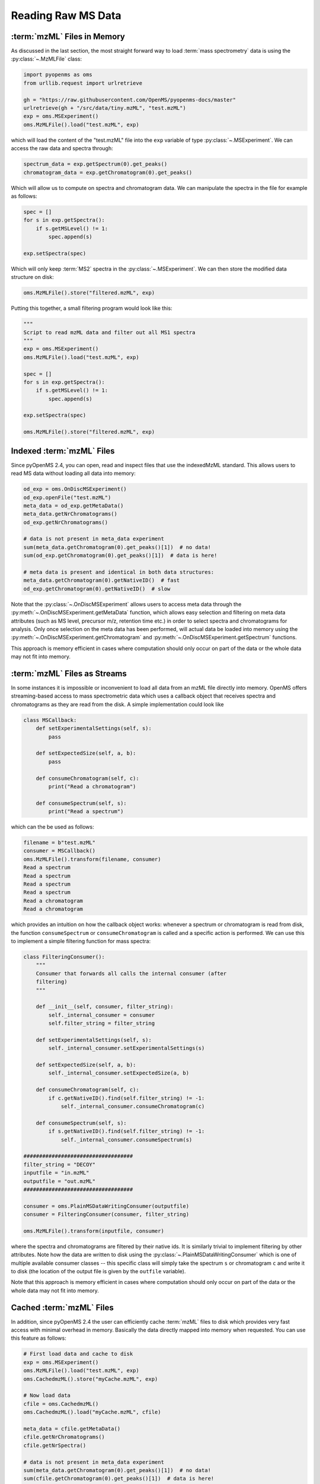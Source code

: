 Reading Raw MS Data
===========================

:term:`mzML` Files in Memory
****************************

As discussed in the last section, the most straight forward way to load :term:`mass
spectrometry` data is using the :py:class:`~.MzMLFile` class:

.. code-block:: python

    import pyopenms as oms
    from urllib.request import urlretrieve

    gh = "https://raw.githubusercontent.com/OpenMS/pyopenms-docs/master"
    urlretrieve(gh + "/src/data/tiny.mzML", "test.mzML")
    exp = oms.MSExperiment()
    oms.MzMLFile().load("test.mzML", exp)

which will load the content of the "test.mzML" file into the ``exp``
variable of type :py:class:`~.MSExperiment`. We can access the raw data and spectra through:

.. code-block:: python

    spectrum_data = exp.getSpectrum(0).get_peaks()
    chromatogram_data = exp.getChromatogram(0).get_peaks()

Which will allow us to compute on spectra and chromatogram data. We can
manipulate the spectra in the file for example as follows:

.. code-block:: python

    spec = []
    for s in exp.getSpectra():
        if s.getMSLevel() != 1:
            spec.append(s)

    exp.setSpectra(spec)

Which will only keep :term:`MS2` spectra in the :py:class:`~.MSExperiment`. We can then store the modified data structure on disk:

.. code-block:: python

    oms.MzMLFile().store("filtered.mzML", exp)

Putting this together, a small filtering program would look like this:

.. code-block:: python

    """
    Script to read mzML data and filter out all MS1 spectra
    """
    exp = oms.MSExperiment()
    oms.MzMLFile().load("test.mzML", exp)

    spec = []
    for s in exp.getSpectra():
        if s.getMSLevel() != 1:
            spec.append(s)

    exp.setSpectra(spec)

    oms.MzMLFile().store("filtered.mzML", exp)

Indexed :term:`mzML` Files
**************************

Since pyOpenMS 2.4, you can open, read and inspect files that use the
indexedMzML standard. This allows users to read MS data without loading all
data into memory:

.. code-block:: python

    od_exp = oms.OnDiscMSExperiment()
    od_exp.openFile("test.mzML")
    meta_data = od_exp.getMetaData()
    meta_data.getNrChromatograms()
    od_exp.getNrChromatograms()

    # data is not present in meta_data experiment
    sum(meta_data.getChromatogram(0).get_peaks()[1])  # no data!
    sum(od_exp.getChromatogram(0).get_peaks()[1])  # data is here!

    # meta data is present and identical in both data structures:
    meta_data.getChromatogram(0).getNativeID()  # fast
    od_exp.getChromatogram(0).getNativeID()  # slow

Note that the :py:class:`~.OnDiscMSExperiment` allows users to access meta data through
the :py:meth:`~.OnDiscMSExperiment.getMetaData` function, which allows easy selection and filtering on meta
data attributes (such as MS level, precursor m/z, retention time etc.) in
order to select spectra and chromatograms for analysis. Only once selection on
the meta data has been performed, will actual data be loaded into memory using
the :py:meth:`~.OnDiscMSExperiment.getChromatogram` and :py:meth:`~.OnDiscMSExperiment.getSpectrum` functions.

This approach is memory efficient in cases where computation should only occur
on part of the data or the whole data may not fit into memory.

:term:`mzML` Files as Streams
*****************************

In some instances it is impossible or inconvenient to load all data from an
mzML file directly into memory. OpenMS offers streaming-based access to mass
spectrometric data which uses a callback object that receives spectra and
chromatograms as they are read from the disk. A simple implementation could look like

.. code-block:: python

    class MSCallback:
        def setExperimentalSettings(self, s):
            pass

        def setExpectedSize(self, a, b):
            pass

        def consumeChromatogram(self, c):
            print("Read a chromatogram")

        def consumeSpectrum(self, s):
            print("Read a spectrum")


which can the be used as follows:

.. code-block:: output

    filename = b"test.mzML"
    consumer = MSCallback()
    oms.MzMLFile().transform(filename, consumer)
    Read a spectrum
    Read a spectrum
    Read a spectrum
    Read a spectrum
    Read a chromatogram
    Read a chromatogram

which provides an intuition on how the callback object works: whenever a
spectrum or chromatogram is read from disk, the function ``consumeSpectrum`` or
``consumeChromatogram`` is called and a specific action is performed. We can
use this to implement a simple filtering function for mass spectra:

.. code-block:: python

    class FilteringConsumer():
        """
        Consumer that forwards all calls the internal consumer (after
        filtering)
        """

        def __init__(self, consumer, filter_string):
            self._internal_consumer = consumer
            self.filter_string = filter_string

        def setExperimentalSettings(self, s):
            self._internal_consumer.setExperimentalSettings(s)

        def setExpectedSize(self, a, b):
            self._internal_consumer.setExpectedSize(a, b)

        def consumeChromatogram(self, c):
            if c.getNativeID().find(self.filter_string) != -1:
                self._internal_consumer.consumeChromatogram(c)

        def consumeSpectrum(self, s):
            if s.getNativeID().find(self.filter_string) != -1:
                self._internal_consumer.consumeSpectrum(s)

    ###################################
    filter_string = "DECOY"
    inputfile = "in.mzML"
    outputfile = "out.mzML"
    ###################################

    consumer = oms.PlainMSDataWritingConsumer(outputfile)
    consumer = FilteringConsumer(consumer, filter_string)

    oms.MzMLFile().transform(inputfile, consumer)


where the spectra and chromatograms are filtered by their native ids. It is
similarly trivial to implement filtering by other attributes. Note how the data
are written to disk using the :py:class:`~.PlainMSDataWritingConsumer` which is one of
multiple available consumer classes -- this specific class will simply take the
spectrum ``s`` or chromatogram ``c`` and write it to disk (the location of the
output file is given by the ``outfile`` variable).

Note that this approach is memory efficient in cases where computation should
only occur on part of the data or the whole data may not fit into memory.


Cached :term:`mzML` Files
*************************

In addition, since pyOpenMS 2.4 the user can efficiently cache :term:`mzML` files to disk which
provides very fast access with minimal overhead in memory. Basically the data
directly mapped into memory when requested. You can use this feature as follows:

.. code-block:: python

    # First load data and cache to disk
    exp = oms.MSExperiment()
    oms.MzMLFile().load("test.mzML", exp)
    oms.CachedmzML().store("myCache.mzML", exp)

    # Now load data
    cfile = oms.CachedmzML()
    oms.CachedmzML().load("myCache.mzML", cfile)

    meta_data = cfile.getMetaData()
    cfile.getNrChromatograms()
    cfile.getNrSpectra()

    # data is not present in meta_data experiment
    sum(meta_data.getChromatogram(0).get_peaks()[1])  # no data!
    sum(cfile.getChromatogram(0).get_peaks()[1])  # data is here!

    # meta data is present and identical in both data structures:
    meta_data.getChromatogram(0).getNativeID()  # fast
    cfile.getChromatogram(0).getNativeID()  # slow

Note that the :py:class:`~.CachedmzML` allows users to access meta data through
the :py:meth:`~.CachedmzML.getMetaData` function, which allows easy selection and filtering on meta
data attributes (such as MS level, precursor m/z, retention time etc.) in
order to select spectra and chromatograms for analysis. Only once selection on
the meta data has been performed, will actual data be loaded into memory using
the :py:meth:`~.CachedmzML.getChromatogram` and :py:meth:`~.CachedmzML.getSpectrum` functions.

Note that in the example above all data is loaded into memory first and then
cached to disk. This is not very efficient and we can use the
:py:class:`~.MSDataCachedConsumer` to directly cache to disk (without loading any data
into memory):

.. code-block:: python

    # First cache to disk
    # Note: writing meta data to myCache2.mzML is required
    cacher = oms.MSDataCachedConsumer("myCache2.mzML.cached")
    exp = oms.MSExperiment()
    oms.MzMLFile().transform(b"test.mzML", cacher, exp)
    oms.CachedMzMLHandler().writeMetadata(exp, "myCache2.mzML")
    del cacher

    # Now load data
    cfile = oms.CachedmzML()
    oms.CachedmzML().load("myCache2.mzML", cfile)

    meta_data = cfile.getMetaData()
    # data is not present in meta_data experiment
    sum(meta_data.getChromatogram(0).get_peaks()[1])  # no data!
    sum(cfile.getChromatogram(0).get_peaks()[1])  # data is here!

This approach is now memory efficient in cases where computation should only occur
on part of the data or the whole data may not fit into memory.
